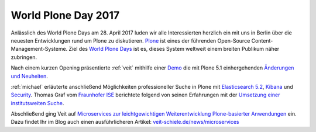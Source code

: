 World Plone Day 2017
====================

Anlässlich des World Plone Days am 28. April 2017 luden wir alle Interessierten
herzlich ein mit uns in Berlin über die neuesten Entwicklungen rund um Plone zu
diskutieren. `Plone <https://plone.org/>`_ ist eines der führenden Open-Source
Content-Management-Systeme. Ziel des `World Plone Days
<http://berlin.worldploneday.de/>`_ ist es, dieses System weltweit einem breiten
Publikum näher zubringen.

Nach einem kurzen Opening präsentierte :ref:`veit` mithilfe einer `Demo
<https://plone5.veit-schiele.de/>`_ die mit Plone 5.1 einhergehenden `Änderungen
und Neuheiten <https://plone5.veit-schiele.de/news/whats-new-in-plone-5-1>`_.

:ref:`michael` erläuterte anschließend Möglichkeiten professioneller Suche in
Plone mit `Elasticsearch 5.2
<https://www.elastic.co/de/products/elasticsearch>`_, `Kibana
<https://www.elastic.co/products/kibana>`_ und `Security
<https://www.elastic.co/de/products/x-pack/security>`_. Thomas Graf vom
`Fraunhofer ISE <https://www.ise.fraunhofer.de/>`_ berichtete folgend von seinen
Erfahrungen mit der `Umsetzung einer institutsweiten Suche
<http://slides.ise.fraunhofer.de/folien/wpd_20170428/#/>`_.

Abschließend ging Veit auf `Microservices zur leichtgewichtigen
Weiterentwicklung Plone-basierter Anwendungen
<https://de.slideshare.net/veitschielecom/microservices-75502785>`_ ein. Dazu
findet Ihr im Blog auch einen ausführlicheren Artikel:
`veit-schiele.de/news/microservices <microservices>`_

.. grid:: 2

    .. grid-item-card::

        .. image:: wpd-2017
           :alt: WorldPloneDay 2017 in Berlin

    .. grid-item-card::

        .. image:: 2017_wpd_5
           :alt: WorldPloneDay 2017 in Berlin

.. grid:: 2

    .. grid-item-card::

        .. image:: 2017_wpd_3
           :alt: WorldPloneDay 2017 in Berlin

    .. grid-item-card::

        .. image:: 2017_wpd_7
           :alt: WorldPloneDay 2017 in Berlin
